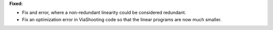 **Fixed:**

* Fix and error, where a non-redundant linearity could be considered redundant.

* Fix an optimization error in ViaShooting code so that the linear programs are now much smaller.
